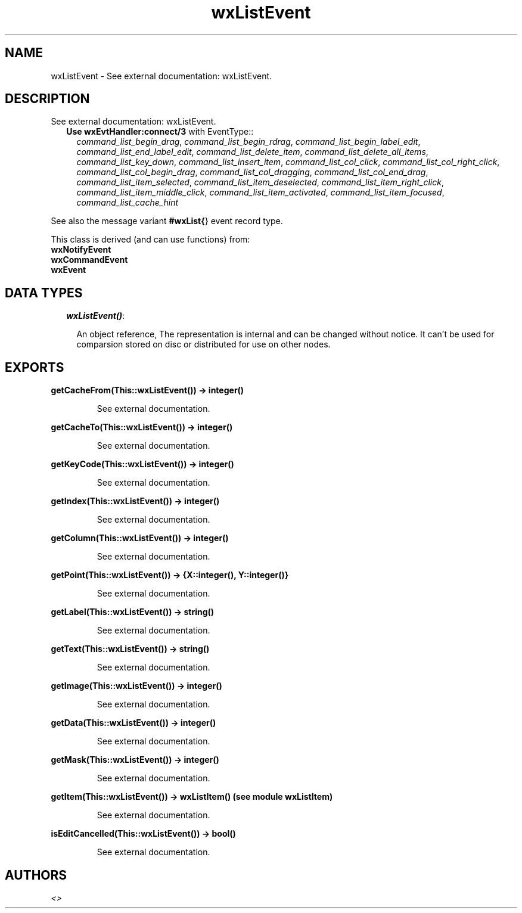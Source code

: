 .TH wxListEvent 3 "wxErlang 0.99" "" "Erlang Module Definition"
.SH NAME
wxListEvent \- See external documentation: wxListEvent.
.SH DESCRIPTION
.LP
See external documentation: wxListEvent\&.
.RS 2
.TP 2
.B
Use \fBwxEvtHandler:connect/3\fR\& with EventType::
\fIcommand_list_begin_drag\fR\&, \fIcommand_list_begin_rdrag\fR\&, \fIcommand_list_begin_label_edit\fR\&, \fIcommand_list_end_label_edit\fR\&, \fIcommand_list_delete_item\fR\&, \fIcommand_list_delete_all_items\fR\&, \fIcommand_list_key_down\fR\&, \fIcommand_list_insert_item\fR\&, \fIcommand_list_col_click\fR\&, \fIcommand_list_col_right_click\fR\&, \fIcommand_list_col_begin_drag\fR\&, \fIcommand_list_col_dragging\fR\&, \fIcommand_list_col_end_drag\fR\&, \fIcommand_list_item_selected\fR\&, \fIcommand_list_item_deselected\fR\&, \fIcommand_list_item_right_click\fR\&, \fIcommand_list_item_middle_click\fR\&, \fIcommand_list_item_activated\fR\&, \fIcommand_list_item_focused\fR\&, \fIcommand_list_cache_hint\fR\&
.RE
.LP
See also the message variant \fB#wxList{\fR\&} event record type\&.
.LP
This class is derived (and can use functions) from: 
.br
\fBwxNotifyEvent\fR\& 
.br
\fBwxCommandEvent\fR\& 
.br
\fBwxEvent\fR\& 
.SH "DATA TYPES"

.RS 2
.TP 2
.B
\fIwxListEvent()\fR\&:

.RS 2
.LP
An object reference, The representation is internal and can be changed without notice\&. It can\&'t be used for comparsion stored on disc or distributed for use on other nodes\&.
.RE
.RE
.SH EXPORTS
.LP
.B
getCacheFrom(This::wxListEvent()) -> integer()
.br
.RS
.LP
See external documentation\&.
.RE
.LP
.B
getCacheTo(This::wxListEvent()) -> integer()
.br
.RS
.LP
See external documentation\&.
.RE
.LP
.B
getKeyCode(This::wxListEvent()) -> integer()
.br
.RS
.LP
See external documentation\&.
.RE
.LP
.B
getIndex(This::wxListEvent()) -> integer()
.br
.RS
.LP
See external documentation\&.
.RE
.LP
.B
getColumn(This::wxListEvent()) -> integer()
.br
.RS
.LP
See external documentation\&.
.RE
.LP
.B
getPoint(This::wxListEvent()) -> {X::integer(), Y::integer()}
.br
.RS
.LP
See external documentation\&.
.RE
.LP
.B
getLabel(This::wxListEvent()) -> string()
.br
.RS
.LP
See external documentation\&.
.RE
.LP
.B
getText(This::wxListEvent()) -> string()
.br
.RS
.LP
See external documentation\&.
.RE
.LP
.B
getImage(This::wxListEvent()) -> integer()
.br
.RS
.LP
See external documentation\&.
.RE
.LP
.B
getData(This::wxListEvent()) -> integer()
.br
.RS
.LP
See external documentation\&.
.RE
.LP
.B
getMask(This::wxListEvent()) -> integer()
.br
.RS
.LP
See external documentation\&.
.RE
.LP
.B
getItem(This::wxListEvent()) -> wxListItem() (see module wxListItem)
.br
.RS
.LP
See external documentation\&.
.RE
.LP
.B
isEditCancelled(This::wxListEvent()) -> bool()
.br
.RS
.LP
See external documentation\&.
.RE
.SH AUTHORS
.LP

.I
<>